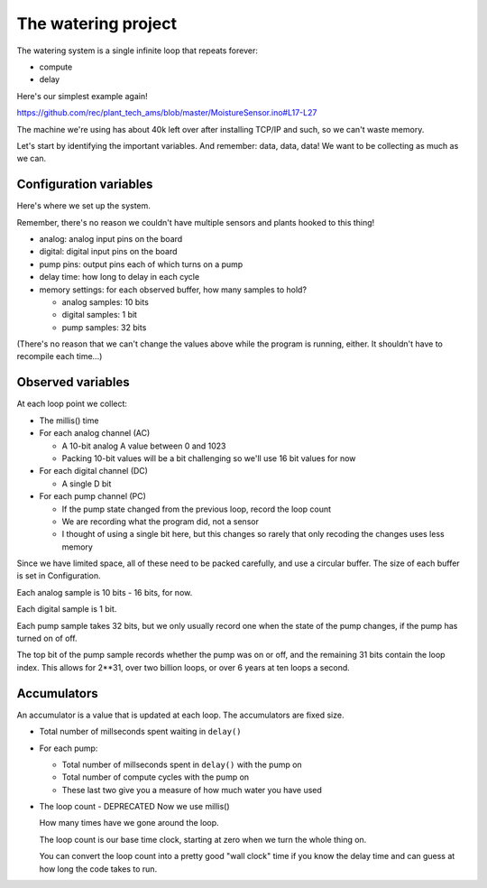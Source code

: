 The watering project
------------------------

The watering system is a single infinite loop that repeats forever:

* compute
* delay

Here's our simplest example again!

https://github.com/rec/plant_tech_ams/blob/master/MoistureSensor.ino#L17-L27

The machine we're using has about 40k left over after installing TCP/IP and
such, so we can't waste memory.

Let's start by identifying the important variables. And remember: data, data,
data!  We want to be collecting as much as we can.


Configuration variables
=============================

Here's where we set up the system.

Remember, there's no reason we couldn't have multiple sensors and plants hooked
to this thing!

* analog: analog input pins on the board

* digital: digital input pins on the board

* pump pins: output pins each of which turns on a pump

* delay time: how long to delay in each cycle

* memory settings: for each observed buffer, how many samples to hold?

  * analog samples: 10 bits

  * digital samples: 1 bit

  * pump samples: 32 bits

(There's no reason that we can't change the values above while the program is
running, either. It shouldn't have to recompile each time...)

Observed variables
======================

At each loop point we collect:

* The millis() time

* For each analog channel (AC)

  * A 10-bit analog A value between 0 and 1023

  * Packing 10-bit values will be a bit challenging so we'll use
    16 bit values for now

* For each digital channel (DC)

  * A single D bit

* For each pump channel (PC)

  * If the pump state changed from the previous loop, record the loop count

  * We are recording what the program did, not a sensor

  * I thought of using a single bit here, but this changes so rarely that
    only recoding the changes uses less memory

Since we have limited space, all of these need to be packed carefully, and use
a circular buffer.  The size of each buffer is set in Configuration.

Each analog sample is 10 bits - 16 bits, for now.

Each digital sample is 1 bit.

Each pump sample takes 32 bits, but we only usually record one when the state of
the pump changes, if the pump has turned on of off.

The top bit of the pump sample records whether the pump was on or off, and the
remaining 31 bits contain the loop index.  This allows for 2**31, over two
billion loops, or over 6 years at ten loops a second.


Accumulators
=================

An accumulator is a value that is updated at each loop.  The accumulators are
fixed size.



* Total number of millseconds spent waiting in ``delay()``

* For each pump:

  * Total number of millseconds spent in ``delay()`` with the pump on

  * Total number of compute cycles with the pump on

  * These last two give you a measure of how much water you have used


* The loop count - DEPRECATED   Now we use millis()

  How many times have we gone around the loop.

  The loop count is our base time clock, starting at zero
  when we turn the whole thing on.

  You can convert the loop count into a pretty good "wall clock" time
  if you know the delay time and can guess at how long the code
  takes to run.
